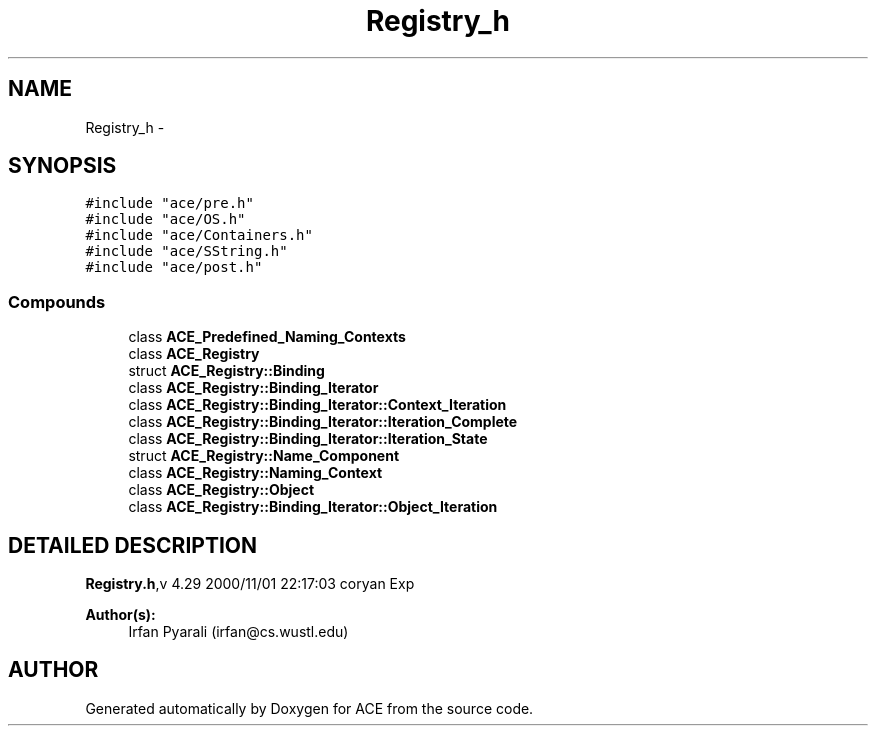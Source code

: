 .TH Registry_h 3 "5 Oct 2001" "ACE" \" -*- nroff -*-
.ad l
.nh
.SH NAME
Registry_h \- 
.SH SYNOPSIS
.br
.PP
\fC#include "ace/pre.h"\fR
.br
\fC#include "ace/OS.h"\fR
.br
\fC#include "ace/Containers.h"\fR
.br
\fC#include "ace/SString.h"\fR
.br
\fC#include "ace/post.h"\fR
.br

.SS Compounds

.in +1c
.ti -1c
.RI "class \fBACE_Predefined_Naming_Contexts\fR"
.br
.ti -1c
.RI "class \fBACE_Registry\fR"
.br
.ti -1c
.RI "struct \fBACE_Registry::Binding\fR"
.br
.ti -1c
.RI "class \fBACE_Registry::Binding_Iterator\fR"
.br
.ti -1c
.RI "class \fBACE_Registry::Binding_Iterator::Context_Iteration\fR"
.br
.ti -1c
.RI "class \fBACE_Registry::Binding_Iterator::Iteration_Complete\fR"
.br
.ti -1c
.RI "class \fBACE_Registry::Binding_Iterator::Iteration_State\fR"
.br
.ti -1c
.RI "struct \fBACE_Registry::Name_Component\fR"
.br
.ti -1c
.RI "class \fBACE_Registry::Naming_Context\fR"
.br
.ti -1c
.RI "class \fBACE_Registry::Object\fR"
.br
.ti -1c
.RI "class \fBACE_Registry::Binding_Iterator::Object_Iteration\fR"
.br
.in -1c
.SH DETAILED DESCRIPTION
.PP 
.PP
\fBRegistry.h\fR,v 4.29 2000/11/01 22:17:03 coryan Exp
.PP
\fBAuthor(s): \fR
.in +1c
 Irfan Pyarali (irfan@cs.wustl.edu)
.PP
.SH AUTHOR
.PP 
Generated automatically by Doxygen for ACE from the source code.